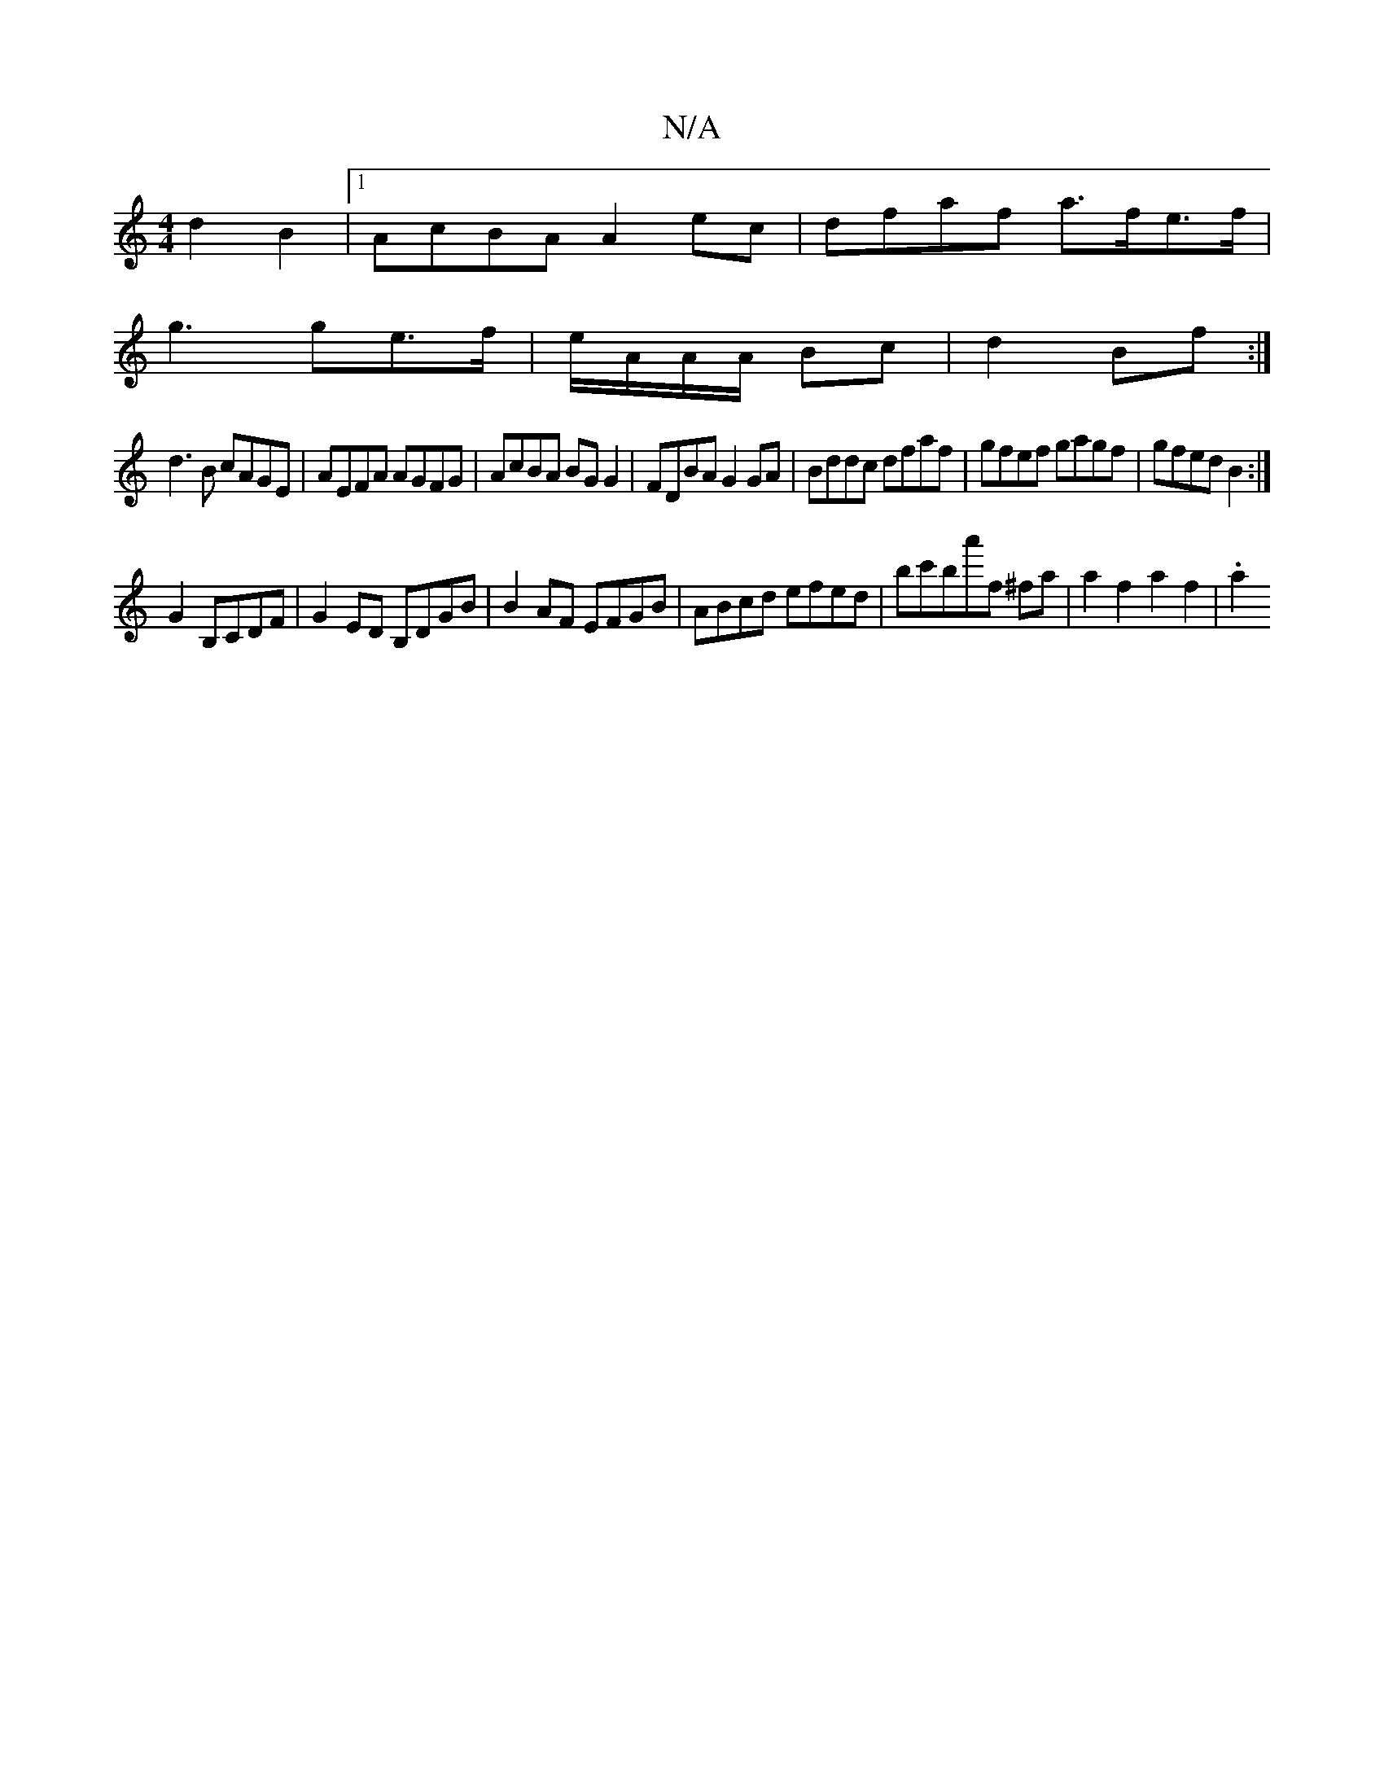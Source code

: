 X:1
T:N/A
M:4/4
R:N/A
K:Cmajor
 d2B2|1 AcBA A2ec|dfaf a>fe>f|
g3 ge>f|e/A/A/A/ Bc | d2 Bf :|
d3B cAGE|AEFA AGFG|AcBA BGG2|FDBA G2GA|Bddc dfaf|gfef gagf|gfed B2:|
G2B,CDF | G2ED B,DGB|B2AF EFGB|ABcd efed|bc'ba'f ^fa | a2f2a2f2 | .a2